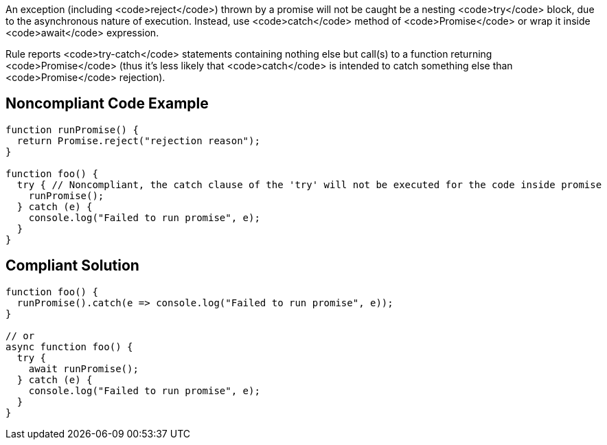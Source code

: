An exception (including <code>reject</code>) thrown by a promise will not be caught be a nesting <code>try</code> block, due to the asynchronous nature of execution. Instead, use <code>catch</code> method of <code>Promise</code> or wrap it inside <code>await</code> expression.

Rule reports <code>try-catch</code> statements containing nothing else but call(s) to a function returning <code>Promise</code> (thus it's less likely that <code>catch</code> is intended to catch something else than <code>Promise</code> rejection).


== Noncompliant Code Example

----
function runPromise() {
  return Promise.reject("rejection reason");
}

function foo() {
  try { // Noncompliant, the catch clause of the 'try' will not be executed for the code inside promise
    runPromise();
  } catch (e) {
    console.log("Failed to run promise", e);
  }
}
----


== Compliant Solution

----
function foo() {
  runPromise().catch(e => console.log("Failed to run promise", e));
}

// or
async function foo() {
  try {
    await runPromise();
  } catch (e) {
    console.log("Failed to run promise", e);
  }
}
----

